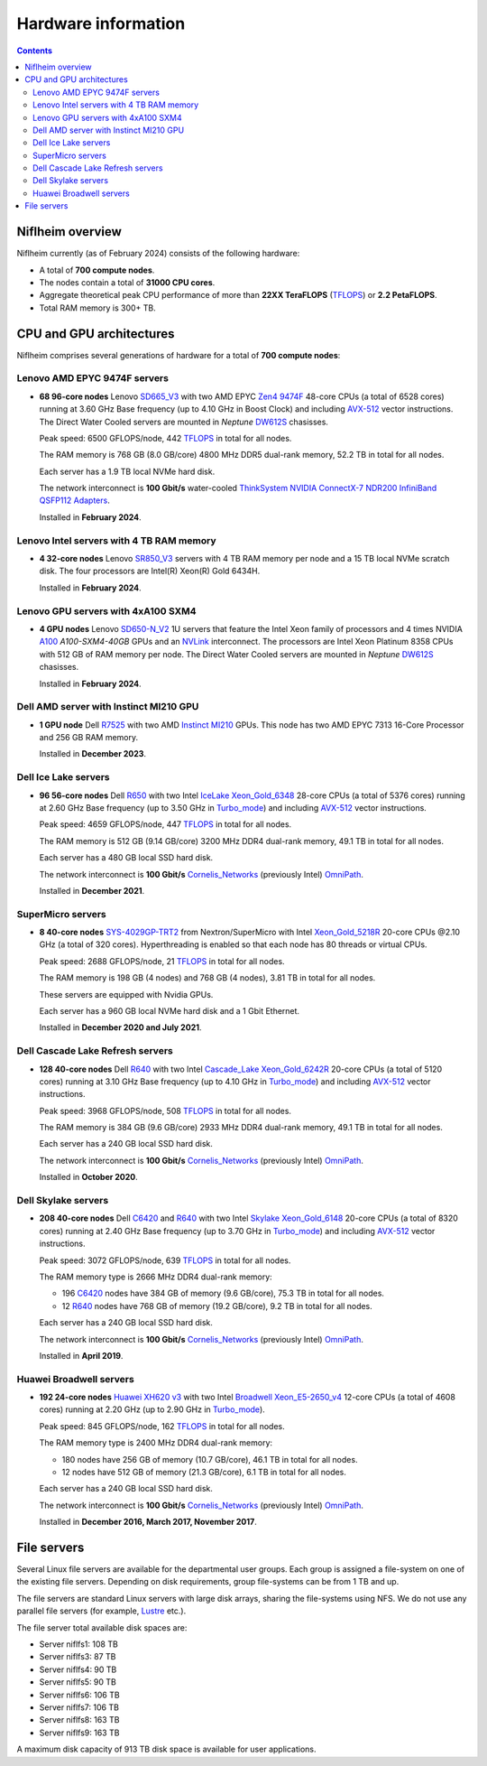 .. _Hardware:

====================
Hardware information
====================

.. Contents::

Niflheim overview
=================

Niflheim currently (as of February 2024) consists of the following hardware:

* A total of **700 compute nodes**.
* The nodes contain a total of **31000 CPU cores**.
* Aggregate theoretical peak CPU performance of more than **22XX TeraFLOPS** (TFLOPS_) or **2.2 PetaFLOPS**.
* Total RAM memory is 300+ TB.

.. _TFLOPS: http://en.wikipedia.org/wiki/FLOPS

CPU and GPU architectures
===========================

Niflheim comprises several generations of hardware for a total of **700 compute nodes**:

Lenovo AMD EPYC 9474F servers
------------------------------

* **68 96-core nodes** Lenovo SD665_V3_ with two AMD EPYC Zen4_ 9474F_ 48-core CPUs (a total of 6528 cores) running at 3.60 GHz Base frequency (up to 4.10 GHz in Boost Clock) and including AVX-512_ vector instructions.
  The Direct Water Cooled servers are mounted in *Neptune* DW612S_ chasisses.

  Peak speed: 6500 GFLOPS/node, 442 TFLOPS_ in total for all nodes.

  The RAM memory is 768 GB (8.0 GB/core) 4800 MHz DDR5 dual-rank memory, 52.2 TB in total for all nodes.

  Each server has a 1.9 TB local NVMe hard disk.

  The network interconnect is **100 Gbit/s** water-cooled
  `ThinkSystem NVIDIA ConnectX-7 NDR200 InfiniBand QSFP112 Adapters <https://lenovopress.lenovo.com/lp1693-thinksystem-nvidia-connectx-7-ndr200-infiniband-qsfp112-adapters>`_.

  Installed in **February 2024**.

.. _SD665_V3: https://lenovopress.lenovo.com/lp1612-lenovo-thinksystem-sd665-v3-server
.. _DW612S: https://pubs.lenovo.com/dw612s_neptune_enclosure/
.. _9474F: https://www.amd.com/en/products/processors/server/epyc/4th-generation-9004-and-8004-series/amd-epyc-9474f.html
.. _Zen4: https://www.amd.com/en/campaigns/epyc-9004-architecture

Lenovo Intel servers with 4 TB RAM memory
--------------------------------------------

* **4 32-core nodes** Lenovo SR850_V3_ servers with 4 TB RAM memory per node and a 15 TB local NVMe scratch disk.
  The four processors are Intel(R) Xeon(R) Gold 6434H.

  Installed in **February 2024**.

.. _SR850_V3: https://lenovopress.lenovo.com/lp1605-thinksystem-sr850-v3-server

Lenovo GPU servers with 4xA100 SXM4
---------------------------------------

* **4 GPU nodes** Lenovo SD650-N_V2_ 1U servers that feature the Intel Xeon family of processors and 4 times NVIDIA A100_ *A100-SXM4-40GB* GPUs and an NVLink_ interconnect. 
  The processors are Intel Xeon Platinum 8358 CPUs with 512 GB of RAM memory per node.
  The Direct Water Cooled servers are mounted in *Neptune* DW612S_ chasisses.

  Installed in **February 2024**.

.. _SD650-N_V2: https://lenovopress.lenovo.com/lp1613-thinksystem-sd650-n-v2-server
.. _A100: https://www.nvidia.com/en-us/data-center/a100/
.. _NVLink: https://en.wikipedia.org/wiki/NVLink

Dell AMD server with Instinct MI210 GPU
----------------------------------------

* **1 GPU node** Dell R7525_ with two AMD Instinct_ MI210_ GPUs.
  This node has two AMD EPYC 7313 16-Core Processor and 256 GB RAM memory.

  Installed in **December 2023**.

.. _R7525: https://www.dell.com/en-us/shop/cty/pdp/spd/poweredge-r7525/pe_r7525_tm_vi_vp_sb
.. _Instinct: https://www.amd.com/en/products/accelerators/instinct.html
.. _MI210: https://www.amd.com/en/products/accelerators/instinct/mi200/mi210.html

Dell Ice Lake servers
---------------------

* **96 56-core nodes** Dell R650_ with two Intel IceLake_ Xeon_Gold_6348_ 28-core CPUs (a total of 5376 cores) running at 2.60 GHz Base frequency (up to 3.50 GHz in Turbo_mode_) and including AVX-512_ vector instructions.

  Peak speed: 4659 GFLOPS/node, 447 TFLOPS_ in total for all nodes.

  The RAM memory is 512 GB (9.14 GB/core) 3200 MHz DDR4 dual-rank memory, 49.1 TB in total for all nodes.

  Each server has a 480 GB local SSD hard disk.

  The network interconnect is **100 Gbit/s** Cornelis_Networks_ (previously Intel) OmniPath_.

  Installed in **December 2021**.

SuperMicro servers
------------------

* **8 40-core nodes** SYS-4029GP-TRT2_ from Nextron/SuperMicro with Intel Xeon_Gold_5218R_ 20-core CPUs @2.10 GHz (a total of 320 cores).
  Hyperthreading is enabled so that each node has 80 threads or virtual CPUs.

  Peak speed: 2688 GFLOPS/node, 21 TFLOPS_ in total for all nodes.

  The RAM memory is 198 GB (4 nodes) and 768 GB (4 nodes), 3.81 TB in total for all nodes.

  These servers are equipped with Nvidia GPUs.

  Each server has a 960 GB local NVMe hard disk and a 1 Gbit Ethernet.

  Installed in **December 2020 and July 2021**.

.. _SYS-4029GP-TRT2: https://www.supermicro.com/en/products/system/4U/4029/SYS-4029GP-TRT2.cfm

Dell Cascade Lake Refresh servers
---------------------------------

* **128 40-core nodes** Dell R640_ with two Intel Cascade_Lake_ Xeon_Gold_6242R_ 20-core CPUs (a total of 5120 cores) running at 3.10 GHz Base frequency (up to 4.10 GHz in Turbo_mode_) and including AVX-512_ vector instructions.

  Peak speed: 3968 GFLOPS/node, 508 TFLOPS_ in total for all nodes.

  The RAM memory is 384 GB (9.6 GB/core) 2933 MHz DDR4 dual-rank memory, 49.1 TB in total for all nodes.

  Each server has a 240 GB local SSD hard disk.

  The network interconnect is **100 Gbit/s** Cornelis_Networks_ (previously Intel) OmniPath_.

  Installed in **October 2020**.

Dell Skylake servers
--------------------

* **208 40-core nodes** Dell C6420_ and R640_ with two Intel Skylake_ Xeon_Gold_6148_ 20-core CPUs (a total of 8320 cores) running at 2.40 GHz Base frequency (up to 3.70 GHz in Turbo_mode_) and including AVX-512_ vector instructions.

  Peak speed: 3072 GFLOPS/node, 639 TFLOPS_ in total for all nodes.

  The RAM memory type is 2666 MHz DDR4 dual-rank memory:

  * 196 C6420_ nodes have 384 GB of memory (9.6 GB/core), 75.3 TB in total for all nodes.
  * 12 R640_ nodes have 768 GB of memory (19.2 GB/core), 9.2 TB in total for all nodes.

  Each server has a 240 GB local SSD hard disk.

  The network interconnect is **100 Gbit/s** Cornelis_Networks_ (previously Intel) OmniPath_.

  Installed in **April 2019**.

Huawei Broadwell servers
------------------------

* **192 24-core nodes** `Huawei XH620 v3 <http://e.huawei.com/en/products/cloud-computing-dc/servers/x-series/xh620-v3>`_
  with two Intel Broadwell_ Xeon_E5-2650_v4_ 12-core CPUs (a total of 4608 cores) running at 2.20 GHz (up to 2.90 GHz in Turbo_mode_).

  Peak speed: 845 GFLOPS/node, 162 TFLOPS_ in total for all nodes.

  The RAM memory type is 2400 MHz DDR4 dual-rank memory:

  * 180 nodes have 256 GB of memory (10.7 GB/core), 46.1 TB in total for all nodes.
  * 12 nodes have 512 GB of memory (21.3 GB/core), 6.1 TB in total for all nodes.

  Each server has a 240 GB local SSD hard disk.

  The network interconnect is **100 Gbit/s** Cornelis_Networks_ (previously Intel) OmniPath_.

  Installed in **December 2016, March 2017, November 2017**.

.. _OmniPath: https://www.cornelisnetworks.com/products/
.. _Cornelis_Networks: https://www.cornelisnetworks.com/
.. _Infiniband: http://en.wikipedia.org/wiki/InfiniBand
.. _IceLake: https://en.wikipedia.org/wiki/Ice_Lake_(microprocessor)
.. _Cascade_Lake: https://en.wikipedia.org/wiki/Cascade_Lake_(microarchitecture)
.. _Skylake: https://en.wikipedia.org/wiki/Skylake_(microarchitecture)
.. _Broadwell: https://en.wikipedia.org/wiki/Broadwell_%28microarchitecture%29
.. _GPU: http://en.wikipedia.org/wiki/Graphics_processing_unit
.. _AVX-512: https://en.wikipedia.org/wiki/AVX-512
.. _Xeon_Gold_6348: https://www.intel.com/content/www/us/en/products/sku/212456/intel-xeon-gold-6348-processor-42m-cache-2-60-ghz/specifications.html
.. _Xeon_Gold_5218R: https://ark.intel.com/content/www/us/en/ark/products/199342/intel-xeon-gold-5218r-processor-27-5m-cache-2-10-ghz.html
.. _Xeon_Gold_6242R: https://ark.intel.com/content/www/us/en/ark/products/199352/intel-xeon-gold-6242r-processor-35-75m-cache-3-10-ghz.html
.. _Xeon_Gold_6148: https://ark.intel.com/content/www/us/en/ark/products/120489/intel-xeon-gold-6148-processor-27-5m-cache-2-40-ghz.html
.. _Xeon_E5-2650_v4: https://ark.intel.com/content/www/us/en/ark/products/91767/intel-xeon-processor-e5-2650-v4-30m-cache-2-20-ghz.html
.. _Xeon_E5-2650_v2: https://ark.intel.com/content/www/us/en/ark/products/75269/intel-xeon-processor-e5-2650-v2-20m-cache-2-60-ghz.html
.. _Xeon_E5-2670: https://ark.intel.com/content/www/us/en/ark/products/64595/intel-xeon-processor-e5-2670-20m-cache-2-60-ghz-8-00-gt-s-intel-qpi.html
.. _Xeon_X5550: https://ark.intel.com/content/www/us/en/ark/products/37106/intel-xeon-processor-x5550-8m-cache-2-66-ghz-6-40-gt-s-intel-qpi.html
.. _Xeon_X5570: https://ark.intel.com/content/www/us/en/ark/products/37111/intel-xeon-processor-x5570-8m-cache-2-93-ghz-6-40-gt-s-intel-qpi.html
.. _C6420: https://www.dell.com/en-us/work/shop/povw/poweredge-c6420
.. _R640: https://www.dell.com/en-us/work/shop/povw/poweredge-r640
.. _R650: https://www.dell.com/en-us/work/shop/povw/poweredge-r650
.. _Turbo_mode: https://en.wikipedia.org/wiki/Intel_Turbo_Boost

File servers
============

Several Linux file servers are available for the departmental user groups.
Each group is assigned a file-system on one of the existing file servers.
Depending on disk requirements, group file-systems can be from 1 TB and up.

The file servers are standard Linux servers with large disk arrays, sharing the file-systems using NFS.
We do not use any parallel file servers (for example, Lustre_ etc.). 

The file server total available disk spaces are:

* Server niflfs1: 108 TB
* Server niflfs3: 87 TB
* Server niflfs4: 90 TB
* Server niflfs5: 90 TB
* Server niflfs6: 106 TB
* Server niflfs7: 106 TB
* Server niflfs8: 163 TB
* Server niflfs9: 163 TB

A maximum disk capacity of 913 TB disk space is available for user applications.

.. _Lustre: https://en.wikipedia.org/wiki/Lustre_%28file_system%29
